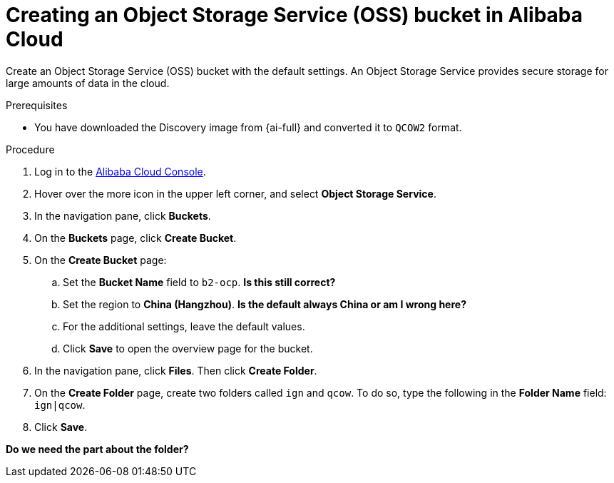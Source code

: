 // Module included in the following assemblies:
//
// * installing/installing_alibaba/installing-alibaba-assisted-installer.adoc

:_mod-docs-content-type: PROCEDURE
[id="alibaba-ai-creating-oss-bucket_{context}"]
= Creating an Object Storage Service (OSS) bucket in Alibaba Cloud

Create an Object Storage Service (OSS) bucket with the default settings. An Object Storage Service provides secure storage for large amounts of data in the cloud. 

.Prerequisites

* You have downloaded the Discovery image from {ai-full} and converted it to `QCOW2` format.

.Procedure

. Log in to the link:https://home-intl.console.aliyun.com/[Alibaba Cloud Console].

. Hover over the more icon in the upper left corner, and select *Object Storage Service*.

. In the navigation pane, click *Buckets*.

. On the *Buckets* page, click *Create Bucket*. 

. On the *Create Bucket* page:

.. Set the *Bucket Name* field to `b2-ocp`. *Is this still correct?*

.. Set the region to *China (Hangzhou)*. *Is the default always China or am I wrong here?*

.. For the additional settings, leave the default values. 

.. Click *Save* to open the overview page for the bucket.

. In the navigation pane, click *Files*. Then click *Create Folder*. 

. On the *Create Folder* page, create two folders called `ign` and `qcow`. To do so, type the following in the *Folder Name* field:  `ign|qcow`.

. Click *Save*.  

*Do we need the part about the folder?*
